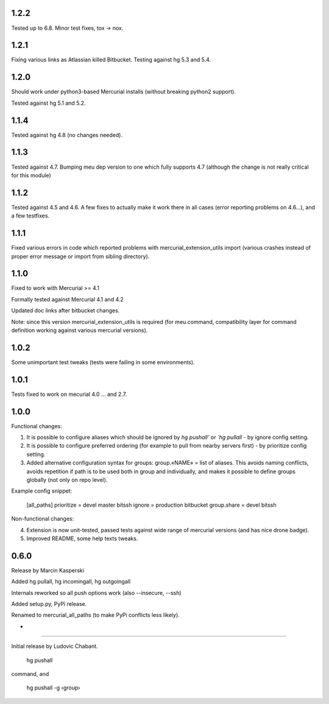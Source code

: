 1.2.2
~~~~~~~~~~~~~

Tested up to 6.8. Minor test fixes, tox → nox.

1.2.1
~~~~~~~~~~~~

Fixing various links as Atlassian killed Bitbucket.
Testing against hg 5.3 and 5.4.

1.2.0
~~~~~~~~~~~~

Should work under python3-based Mercurial installs (without breaking
python2 support). 

Tested against hg 5.1 and 5.2. 

1.1.4
~~~~~~~~~~~~

Tested against hg 4.8 (no changes needed).

1.1.3
~~~~~~~~~~~~~

Tested against 4.7. Bumping meu dep version to one which fully
supports 4.7 (although the change is not really critical for this module)

1.1.2
~~~~~~~~~~~~~

Tested against 4.5 and 4.6. A few fixes to actually make it work there
in all cases (error reporting problems on 4.6…), and a few testfixes.

1.1.1
~~~~~~~~~~~~~

Fixed various errors in code which reported problems with
mercurial_extension_utils import (various crashes instead
of proper error message or import from sibling directory).

1.1.0
~~~~~~~~~~~~~

Fixed to work with Mercurial >= 4.1

Formally tested against Mercurial 4.1 and 4.2

Updated doc links after bitbucket changes.

Note: since this version mercurial_extension_utils is required
(for meu.command, compatibility layer for command definition
working against various mercurial versions).

1.0.2
~~~~~~~~~~~~~

Some unimportant test tweaks (tests were failing in some environments).

1.0.1
~~~~~~~~~~~~~

Tests fixed to work on mecurial 4.0 … and 2.7.

1.0.0
~~~~~~~~~~~~~

Functional changes:

1. It is possible to configure aliases which should be ignored by `hg
   pushall' or `hg pullall` - by ignore config setting.

2. It is possible to configure preferred ordering (for example to pull
   from nearby servers first) - by prioritize config setting.

3. Added alternative configuration syntax for groups: group.«NAME» =
   list of aliases. This avoids naming conflicts, avoids repetition if
   path is to be used both in group and individually, and makes it
   possible to define groups globally (not only on repo level).

Example config snippet:

   [all_paths]
   prioritize = devel master bitssh
   ignore = production bitbucket
   group.share = devel bitssh

Non-functional changes:

4. Extension is now unit-tested, passed tests against wide range
   of mercurial versions (and has nice drone badge).

5. Improved README, some help texts tweaks.

0.6.0
~~~~~~~~~~~~~

Release by Marcin Kasperski

Added hg pullall, hg incomingall, hg outgoingall

Internals reworked so all push options work (also --insecure, --ssh)

Added setup.py, PyPi release.

Renamed to mercurial_all_paths (to make PyPi conflicts less likely). 

*
~~~~~~~~~~~~~

Initial release by Ludovic Chabant. 

   hg pushall

command, and

   hg pushall -g ‹group›
